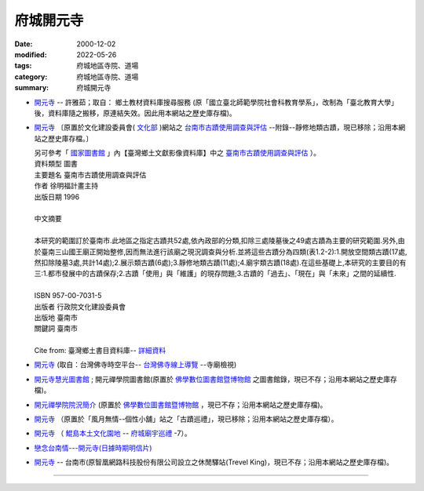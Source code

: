府城開元寺
##########

:date: 2000-12-02
:modified: 2022-05-26
:tags: 府城地區寺院、道場
:category: 府城地區寺院、道場
:summary: 府城開元寺

- `開元寺 <{filename}/extra/temples/khai-guan/local.html>`__ -- 許雅茹；取自： 鄉土教材資料庫搜尋服務 (原「國立臺北師範學院社會科教育學系」，改制為「臺北教育大學」後，資料庫隨之搬移，原連結失效。因此用本網站之歷史庫存檔)。

- `開元寺 <{filename}/extra/temples/khai-guan/C-Culture-Affair.html>`__ 〔原置於文化建設委員會( `文化部 <http://www.moc.gov.tw/>`__ )網站之 `台南市古蹟使用調查與評估 <http://localdap.ncl.edu.tw/hypage.cgi?HYPAGE=search/search_res.hpg&dtd_id=1&sysid=00000289>`__ --附錄--靜修地類古蹟，現已移除；沿用本網站之歷史庫存檔。〕

  |  另可參考「 `國家圖書館`_ 」內【臺灣鄉土文獻影像資料庫】中之 `臺南市古蹟使用調查與評估`_ ）。
  |  資料類型	圖書 
  |  主要題名	臺南市古蹟使用調查與評估 
  |  作者	徐明福計畫主持 
  |  出版日期	1996 
  |
  |  中文摘要
  |
  |  本研究的範圍訂於臺南市.此地區之指定古蹟共52處,依內政部的分類,扣除三處陵墓後之49處古蹟為主要的研究範圍.另外,由於臺南三山國王廟正開始整修,因而無法進行該廟之現況調查與分析.並將這些古蹟分為四類(表1.2-2):1.開放空間類古蹟(17處,然扣除陵墓3處,共計14處);2.展示類古蹟(6處);3.靜修地類古蹟(11處);4.廟宇類古蹟(18處).在這些基礎上,本研究的主要目的有三:1.都市發展中的古蹟保存;2.古蹟「使用」與「維護」的現存問題;3.古蹟的「過去」、「現在」與「未來」之間的延續性.
  |
  |  ISBN	957-00-7031-5 
  |  出版者	行政院文化建設委員會 
  |  出版地	臺南市 
  |  關鍵詞	臺南市
  |
  |  Cite from: 臺灣鄉土書目資料庫-- `詳細資料`_

- `開元寺 <http://dev.dila.edu.tw/taiwanbudgis/searchRes.php?id=704A15>`__
  (取自：台灣佛寺時空平台-- `台灣佛寺線上導覽`_ --寺廟檢視)
- `開元寺慧光圖書館 <{filename}/extra/temples/khai-guan/khai-guan-lib.htm>`__ ; 開元禪學院圖書館(原置於 `佛學數位圖書館暨博物館`_ 之圖書館錄，現已不存；沿用本網站之歷史庫存檔)。
- `開元禪學院院況簡介 <{filename}/extra/temples/khai-guan/khai-guan-school.htm>`__ (原置於 `佛學數位圖書館暨博物館`_  ，現已不存；沿用本網站之歷史庫存檔)。
- `開元寺 <{filename}/extra/temples/khai-guan/5.htm>`__ （原置於「風月無情--個性小舖」站之「古蹟巡禮」，現已移除；沿用本網站之歷史庫存檔）。
- `開元寺 <http://www.dang.idv.tw/temple/t7.htm>`__
  （ `鯤島本土文化園地`_ -- `府城廟宇巡禮`_ -7）。
- `戀念台南情---開元寺(日據時期明信片) <http://blog.xuite.net/c0916439966/twblog/115160302-%E6%88%80%E5%BF%B5%E5%8F%B0%E5%8D%97%E6%83%85---%E9%96%8B%E5%85%83%E5%AF%BA(%E6%97%A5%E6%93%9A%E6%99%82%E6%9C%9F%E6%98%8E%E4%BF%A1%E7%89%87)>`__
- `開元寺 <{filename}/extra/temples/khai-guan/tainans20.htm>`__ -- 台南市(原智凰網路科技股份有限公司設立之休閒驛站(Trevel King)，現已不存；沿用本網站之歷史庫存檔)。

------

.. _國家圖書館: http://www.ncl.edu.tw/

.. _臺南市古蹟使用調查與評估: https://tm.ncl.edu.tw/article?u=022_001_00000289
.. _詳細資料: http://localdoc.ncl.edu.tw/tmld/detail1.jsp?xmlid=0000726115&displayMode=detail&title=%E8%87%BA%E5%8D%97%E5%B8%82%E5%8F%A4%E8%B9%9F%E4%BD%BF%E7%94%A8%E8%AA%BF%E6%9F%A5%E8%88%87%E8%A9%95%E4%BC%B0&isBrowsing=true
.. _台灣佛寺線上導覽: http://dev.dila.edu.tw/taiwanbudgis/indexDev.php
.. _佛學數位圖書館暨博物館: http://ccbs.ntu.edu.tw/
.. _鯤島本土文化園地: http://www.dang.idv.tw/
.. _府城廟宇巡禮: http://www.dang.idv.tw/temple/index.htm

..
  2022-05-26 del: :oldurl: http://myweb.ncku.edu.tw/~lsn46/Temples/Khai-Guan/Khai-Guan.htm
                  - 台南市政府文化局舊版、 新版(2011)、 照片(新版, 2011)
                  開元寺 http://buddhistinformatics.ddbc.edu.tw/taiwanbudgis/searchRes.php?id=704A15   (取自：台灣佛寺時空平台-- 台灣佛寺線上導覽
                  台灣佛寺線上導覽: http://buddhistinformatics.ddbc.edu.tw/taiwanbudgis/index.php
                  .. _臺灣鄉土文獻影像資料庫: http://localdap.ncl.edu.tw/
                  .. _鄉土教材資料庫搜尋服務: http://social.ntue.edu.tw/local/Local%20Culture/~landcul.html 尚未修復原連結。
                  臺南市古蹟使用調查與評估: http://localdap.ncl.edu.tw/hypage.cgi?HYPAGE=search/search_res.hpg&dtd_id=1&sysid=00000289
  rev. 08.14 2011 
  89('00)/12/02 created

  <li><a href="http://travelking.wingnet.com.tw/tainans/tainans20.htm">休閒驛站(Trevel King)-- 台南市</a>)<p> tainans20.htm 
  <li><a href="http://social.ntptc.edu.tw/~landcul/">鄉土教材資料庫搜尋服務 (國立臺北師範學院社會科教育學系)</a><p> local.html 
  <li><a href="http://www.tncg.gov.tw/TNCGTour/bc09.htm">台南市政府站</a><p>  Civil.htm 

  <li><a href="C-Culture-Affair.html">開元寺</a>（原置於<a href="http://www.cca.gov.tw/culture-net/books/70315/apx3.html">文化建設委員會網站</a>之<a href="http://www.cca.gov.tw/culture-net/books/70315/index.html">台南市古蹟使用調查與評估--附錄--靜修地類古蹟</a>


  <li><a href="http://www.cbs.ntu.edu.tw/LIBRARY/kaien.htm">開元寺慧光圖書館; 開元禪學院圖書館</a>(佛學數位圖書館暨博物館--<a href="http://www.cbs.ntu.edu.tw/LIBRARY/lib-cell.htm">圖書館錄</a><p> kaien-lib.htm 

  開元禪學院院況簡介  (佛學數位圖書館暨博物館--<a href="http://buddhism.lib.ntu.edu.tw/BDLM/school/school.htm"></a>台灣地區佛學院所</a><p>

  <li><a href="http://ymsyms.hypermart.net/2/two/5.htm">風月無情個性小舖站古蹟巡禮</a><p>  5.htm 

  <li><a href="http://cmp.nkhc.edu.tw/homepage/teacher/t0015/temple/t7.htm"></a>鯤島本土文化園地-- <a href="http://cmp.nkhc.edu.tw/homepage/teacher/t0015/temple/index.htm">府城廟宇巡禮-7</a>(高雄餐旅校園資訊網站)<p> 
  -- kun-island-k.htm
